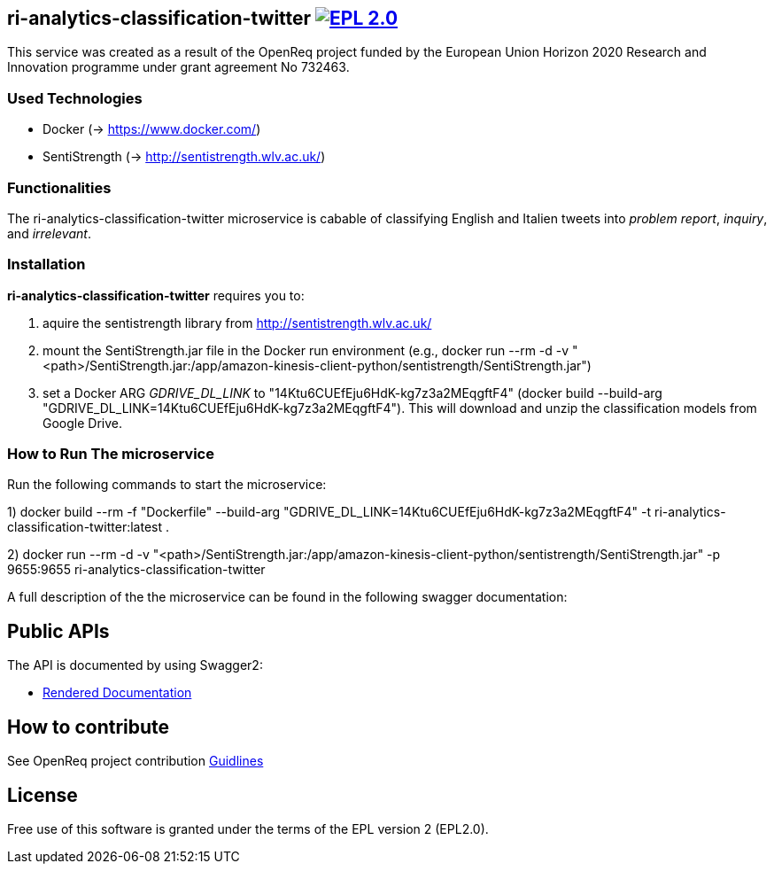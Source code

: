 == ri-analytics-classification-twitter image:https://img.shields.io/badge/License-EPL%202.0-blue.svg["EPL 2.0", link="https://www.eclipse.org/legal/epl-2.0/"]

This service was created as a result of the OpenReq project funded by the European Union Horizon 2020 Research and Innovation programme under grant agreement No 732463.

=== Used Technologies
- Docker (-> https://www.docker.com/)
- SentiStrength (-> http://sentistrength.wlv.ac.uk/)

=== Functionalities 
The ri-analytics-classification-twitter microservice is cabable of classifying English and Italien tweets into __problem report__, __inquiry__, and __irrelevant__. 

=== Installation
*ri-analytics-classification-twitter* requires you to: 

1. aquire the sentistrength library from http://sentistrength.wlv.ac.uk/ 
2. mount the SentiStrength.jar file in the Docker run environment (e.g., docker run --rm -d -v "<path>/SentiStrength.jar:/app/amazon-kinesis-client-python/sentistrength/SentiStrength.jar")
3. set a Docker ARG __GDRIVE_DL_LINK__ to "14Ktu6CUEfEju6HdK-kg7z3a2MEqgftF4" (docker build --build-arg "GDRIVE_DL_LINK=14Ktu6CUEfEju6HdK-kg7z3a2MEqgftF4"). This will download and unzip the classification models from Google Drive.

=== How to Run The microservice

Run the following commands to start the microservice:

1) docker build --rm -f "Dockerfile" --build-arg "GDRIVE_DL_LINK=14Ktu6CUEfEju6HdK-kg7z3a2MEqgftF4" -t ri-analytics-classification-twitter:latest .

2) docker run --rm -d -v "<path>/SentiStrength.jar:/app/amazon-kinesis-client-python/sentistrength/SentiStrength.jar" -p 9655:9655 ri-analytics-classification-twitter


A full description of the the microservice can be found in the following swagger documentation:

== Public APIs
The API is documented by using Swagger2:

- link:http://217.172.12.199/registry/#/services/ri-analytics-classification-twitter[Rendered Documentation]

== How to contribute
See OpenReq project contribution link:https://github.com/OpenReqEU/OpenReq/blob/master/CONTRIBUTING.md[Guidlines]

== License
Free use of this software is granted under the terms of the EPL version 2 (EPL2.0).